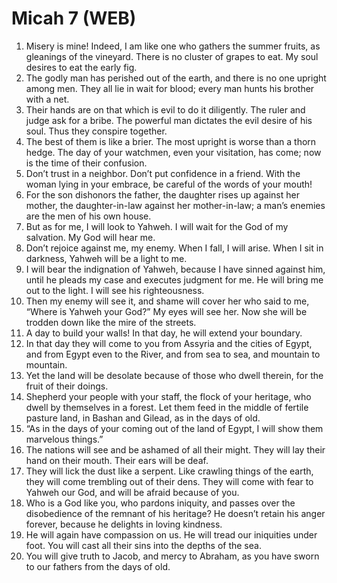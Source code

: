 * Micah 7 (WEB)
:PROPERTIES:
:ID: WEB/33-MIC07
:END:

1. Misery is mine! Indeed, I am like one who gathers the summer fruits, as gleanings of the vineyard. There is no cluster of grapes to eat. My soul desires to eat the early fig.
2. The godly man has perished out of the earth, and there is no one upright among men. They all lie in wait for blood; every man hunts his brother with a net.
3. Their hands are on that which is evil to do it diligently. The ruler and judge ask for a bribe. The powerful man dictates the evil desire of his soul. Thus they conspire together.
4. The best of them is like a brier. The most upright is worse than a thorn hedge. The day of your watchmen, even your visitation, has come; now is the time of their confusion.
5. Don’t trust in a neighbor. Don’t put confidence in a friend. With the woman lying in your embrace, be careful of the words of your mouth!
6. For the son dishonors the father, the daughter rises up against her mother, the daughter-in-law against her mother-in-law; a man’s enemies are the men of his own house.
7. But as for me, I will look to Yahweh. I will wait for the God of my salvation. My God will hear me.
8. Don’t rejoice against me, my enemy. When I fall, I will arise. When I sit in darkness, Yahweh will be a light to me.
9. I will bear the indignation of Yahweh, because I have sinned against him, until he pleads my case and executes judgment for me. He will bring me out to the light. I will see his righteousness.
10. Then my enemy will see it, and shame will cover her who said to me, “Where is Yahweh your God?” My eyes will see her. Now she will be trodden down like the mire of the streets.
11. A day to build your walls! In that day, he will extend your boundary.
12. In that day they will come to you from Assyria and the cities of Egypt, and from Egypt even to the River, and from sea to sea, and mountain to mountain.
13. Yet the land will be desolate because of those who dwell therein, for the fruit of their doings.
14. Shepherd your people with your staff, the flock of your heritage, who dwell by themselves in a forest. Let them feed in the middle of fertile pasture land, in Bashan and Gilead, as in the days of old.
15. “As in the days of your coming out of the land of Egypt, I will show them marvelous things.”
16. The nations will see and be ashamed of all their might. They will lay their hand on their mouth. Their ears will be deaf.
17. They will lick the dust like a serpent. Like crawling things of the earth, they will come trembling out of their dens. They will come with fear to Yahweh our God, and will be afraid because of you.
18. Who is a God like you, who pardons iniquity, and passes over the disobedience of the remnant of his heritage? He doesn’t retain his anger forever, because he delights in loving kindness.
19. He will again have compassion on us. He will tread our iniquities under foot. You will cast all their sins into the depths of the sea.
20. You will give truth to Jacob, and mercy to Abraham, as you have sworn to our fathers from the days of old.
